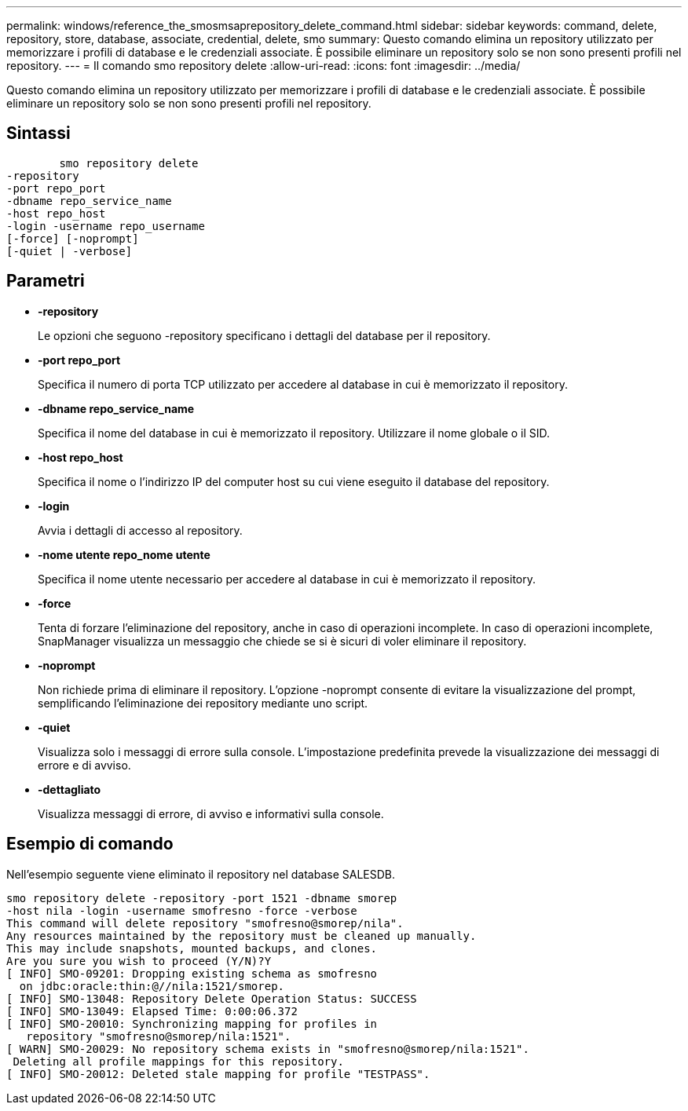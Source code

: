 ---
permalink: windows/reference_the_smosmsaprepository_delete_command.html 
sidebar: sidebar 
keywords: command, delete, repository, store, database, associate, credential, delete, smo 
summary: Questo comando elimina un repository utilizzato per memorizzare i profili di database e le credenziali associate. È possibile eliminare un repository solo se non sono presenti profili nel repository. 
---
= Il comando smo repository delete
:allow-uri-read: 
:icons: font
:imagesdir: ../media/


[role="lead"]
Questo comando elimina un repository utilizzato per memorizzare i profili di database e le credenziali associate. È possibile eliminare un repository solo se non sono presenti profili nel repository.



== Sintassi

[listing]
----

        smo repository delete
-repository
-port repo_port
-dbname repo_service_name
-host repo_host
-login -username repo_username
[-force] [-noprompt]
[-quiet | -verbose]
----


== Parametri

* *-repository*
+
Le opzioni che seguono -repository specificano i dettagli del database per il repository.

* *-port repo_port*
+
Specifica il numero di porta TCP utilizzato per accedere al database in cui è memorizzato il repository.

* *-dbname repo_service_name*
+
Specifica il nome del database in cui è memorizzato il repository. Utilizzare il nome globale o il SID.

* *-host repo_host*
+
Specifica il nome o l'indirizzo IP del computer host su cui viene eseguito il database del repository.

* *-login*
+
Avvia i dettagli di accesso al repository.

* *-nome utente repo_nome utente*
+
Specifica il nome utente necessario per accedere al database in cui è memorizzato il repository.

* *-force*
+
Tenta di forzare l'eliminazione del repository, anche in caso di operazioni incomplete. In caso di operazioni incomplete, SnapManager visualizza un messaggio che chiede se si è sicuri di voler eliminare il repository.

* *-noprompt*
+
Non richiede prima di eliminare il repository. L'opzione -noprompt consente di evitare la visualizzazione del prompt, semplificando l'eliminazione dei repository mediante uno script.

* *-quiet*
+
Visualizza solo i messaggi di errore sulla console. L'impostazione predefinita prevede la visualizzazione dei messaggi di errore e di avviso.

* *-dettagliato*
+
Visualizza messaggi di errore, di avviso e informativi sulla console.





== Esempio di comando

Nell'esempio seguente viene eliminato il repository nel database SALESDB.

[listing]
----
smo repository delete -repository -port 1521 -dbname smorep
-host nila -login -username smofresno -force -verbose
This command will delete repository "smofresno@smorep/nila".
Any resources maintained by the repository must be cleaned up manually.
This may include snapshots, mounted backups, and clones.
Are you sure you wish to proceed (Y/N)?Y
[ INFO] SMO-09201: Dropping existing schema as smofresno
  on jdbc:oracle:thin:@//nila:1521/smorep.
[ INFO] SMO-13048: Repository Delete Operation Status: SUCCESS
[ INFO] SMO-13049: Elapsed Time: 0:00:06.372
[ INFO] SMO-20010: Synchronizing mapping for profiles in
   repository "smofresno@smorep/nila:1521".
[ WARN] SMO-20029: No repository schema exists in "smofresno@smorep/nila:1521".
 Deleting all profile mappings for this repository.
[ INFO] SMO-20012: Deleted stale mapping for profile "TESTPASS".
----